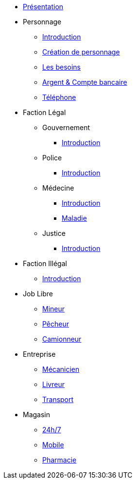 * xref:presentation.adoc[Présentation]
* Personnage
** xref:personnage/introduction.adoc[Introduction]
** xref:personnage/creation-personnage.adoc[Création de personnage]
** xref:personnage/besoin.adoc[Les besoins]
** xref:personnage/compte-argent.adoc[Argent & Compte bancaire]
** xref:personnage/telephone.adoc[Téléphone]
* Faction Légal
** Gouvernement
*** xref:faction-legal/gouvernement/introduction.adoc[Introduction]
** Police
*** xref:faction-legal/police/introduction.adoc[Introduction]
** Médecine
*** xref:faction-legal/medecine/introduction.adoc[Introduction]
*** xref:faction-legal/medecine/maladie.adoc[Maladie]
** Justice
*** xref:faction-legal/justice/introduction.adoc[Introduction]
* Faction Illégal
** xref:faction-illegal/introduction.adoc[Introduction]
* Job Libre
** xref:job-libre/mineur.adoc[Mineur]
** xref:job-libre/pecheur.adoc[Pêcheur]
** xref:job-libre/camionneur.adoc[Camionneur]
* Entreprise
** xref:entreprise/mecanicien.adoc[Mécanicien]
** xref:entreprise/livreur.adoc[Livreur]
** xref:entreprise/transport.adoc[Transport]
* Magasin
** xref:magasin/24-7.adoc[24h/7]
** xref:magasin/mobile.adoc[Mobile]
** xref:magasin/pharmacie.adoc[Pharmacie]